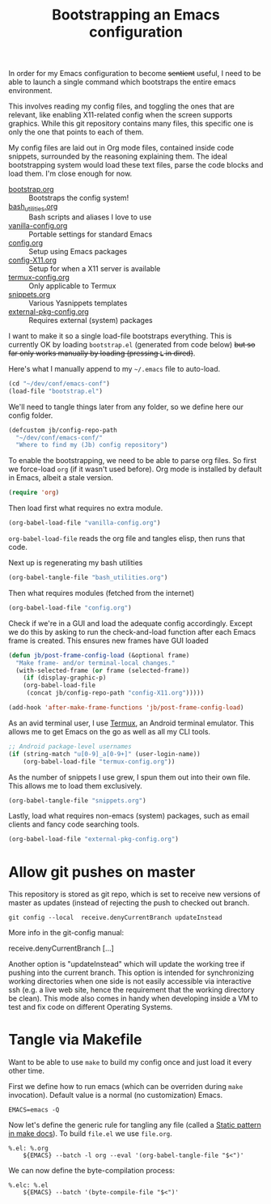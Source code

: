#+TITLE: Bootstrapping an Emacs configuration
#+PROPERTY: header-args :tangle yes :results silent

In order for my Emacs configuration to become +sentient+ useful, I
need to be able to launch a single command which bootstraps the entire
emacs environment.

This involves reading my config files, and toggling the ones that are
relevant, like enabling X11-related config when the screen supports
graphics. While this git repository contains many files, this specific
one is only the one that points to each of them.

My config files are laid out in Org mode files, contained inside code
snippets, surrounded by the reasoning explaining them. The ideal
bootstrapping system would load these text files, parse the code
blocks and load them. I'm close enough for now.

- [[file:bootstrap.org][bootstrap.org]] :: Bootstraps the config system!
- [[file:bash_utilities.org][bash_utilities.org]] :: Bash scripts and aliases I love to use
- [[file:vanilla-config.org][vanilla-config.org]] :: Portable settings for standard Emacs
- [[file:config.org][config.org]] :: Setup using Emacs packages
- [[file:config-X11.org][config-X11.org]] :: Setup for when a X11 server is available
- [[file:termux-config.org][termux-config.org]] :: Only applicable to Termux
- [[file:snippets.org][snippets.org]] :: Various Yasnippets templates
- [[file:external-pkg-config.org][external-pkg-config.org]] :: Requires external (system) packages

I want to make it so a single load-file bootstraps everything. This is
currently OK by loading =bootstrap.el= (generated from code below) +but
so far only works manually by loading (pressing =L= in dired)+.

Here's what I manually append to my =~/.emacs= file to auto-load.
#+BEGIN_SRC emacs-lisp :tangle no
(cd "~/dev/conf/emacs-conf")
(load-file "bootstrap.el")
#+END_SRC

We'll need to tangle things later from any folder, so we define here
our config folder.
#+BEGIN_SRC emacs-lisp
(defcustom jb/config-repo-path
  "~/dev/conf/emacs-conf/"
  "Where to find my (Jb) config repository")
#+END_SRC

To enable the bootstrapping, we need to be able to parse org files. So
first we force-load =org= (if it wasn't used before). Org mode is
installed by default in Emacs, albeit a stale version.
#+BEGIN_SRC emacs-lisp
(require 'org)
#+END_SRC

Then load first what requires no extra module.
#+BEGIN_SRC emacs-lisp
(org-babel-load-file "vanilla-config.org")
#+END_SRC

=org-babel-load-file= reads the org file and tangles elisp, then runs
that code.

Next up is regenerating my bash utilities
#+BEGIN_SRC emacs-lisp
(org-babel-tangle-file "bash_utilities.org")
#+END_SRC

Then what requires modules (fetched from the internet)
#+BEGIN_SRC emacs-lisp
(org-babel-load-file "config.org")
#+END_SRC

Check if we're in a GUI and load the adequate config accordingly.
Except we do this by asking to run the check-and-load function after
each Emacs frame is created. This ensures new frames have GUI loaded
#+BEGIN_SRC emacs-lisp
(defun jb/post-frame-config-load (&optional frame)
  "Make frame- and/or terminal-local changes."
  (with-selected-frame (or frame (selected-frame))
    (if (display-graphic-p)
	(org-babel-load-file
	 (concat jb/config-repo-path "config-X11.org")))))

(add-hook 'after-make-frame-functions 'jb/post-frame-config-load)
#+END_SRC

As an avid terminal user, I use [[https://termux.com/][Termux]], an Android terminal emulator.
This allows me to get Emacs on the go as well as all my CLI tools.

#+BEGIN_SRC emacs-lisp
;; Android package-level usernames
(if (string-match "u[0-9]_a[0-9+]" (user-login-name))
    (org-babel-load-file "termux-config.org"))
#+END_SRC

As the number of snippets I use grew, I spun them out into their own
file. This allows me to load them exclusively.
#+BEGIN_SRC emacs-lisp
(org-babel-tangle-file "snippets.org")
#+END_SRC

Lastly, load what requires non-emacs (system) packages, such as email
clients and fancy code searching tools.
#+BEGIN_SRC emacs-lisp
(org-babel-load-file "external-pkg-config.org")
#+END_SRC

* Allow git pushes on master
This repository is stored as git repo, which is set to receive new
versions of master as updates (instead of rejecting the push to
checked out branch.
#+begin_src shell :tangle no
git config --local  receive.denyCurrentBranch updateInstead
#+end_src

More info in the git-config manual:

#+CAPTION: man git-config(1)
#+begin_example :tangle no
       receive.denyCurrentBranch
	   [...]

	   Another option is "updateInstead" which will update the working tree if
	   pushing into the current branch. This option is intended for
	   synchronizing working directories when one side is not easily
	   accessible via interactive ssh (e.g. a live web site, hence the
	   requirement that the working directory be clean). This mode also comes
	   in handy when developing inside a VM to test and fix code on different
	   Operating Systems.
#+end_example

* Tangle via Makefile
:PROPERTIES:
:header-args:makefile-gmake: :tangle Makefile
:END:
Want to be able to use =make= to build my config once and just load it
every other time.

First we define how to run emacs (which can be overriden during =make=
invocation). Default value is a normal (no customization) Emacs.
#+begin_src makefile-gmake
EMACS=emacs -Q
#+end_src

Now let's define the generic rule for tangling any file (called a
[[info:make#Static%20Usage][Static pattern in make docs]]). To build =file.el= we use =file.org=.

#+begin_src makefile-gmake
%.el: %.org
	${EMACS} --batch -l org --eval '(org-babel-tangle-file "$<")'
#+end_src

We can now define the byte-compilation process:

#+begin_src makefile-gmake
%.elc: %.el
	${EMACS} --batch '(byte-compile-file "$<")'
#+end_src
